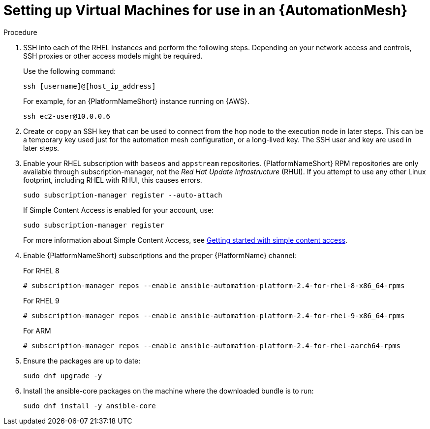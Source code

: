 [id="proc-set-up-virtual-machines"]

= Setting up Virtual Machines for use in an {AutomationMesh}

.Procedure

. SSH into each of the RHEL instances and perform the following steps. 
Depending on your network access and controls, SSH proxies or other access models might be required. 
+
Use the following command:
+
----
ssh [username]@[host_ip_address]
----
+
For example, for an {PlatformNameShort} instance running on {AWS}.
+
----
ssh ec2-user@10.0.0.6
----

. Create or copy an SSH key that can be used to connect from the hop node to the execution node in later steps. 
This can be a temporary key used just for the automation mesh configuration, or a long-lived key. 
The SSH user and key are used in later steps.

. Enable your RHEL subscription with `baseos` and `appstream` repositories. 
{PlatformNameShort} RPM repositories are only available through subscription-manager, not the _Red Hat Update Infrastructure_ (RHUI).  
If you attempt to use any other Linux footprint, including RHEL with RHUI, this causes errors. 
+
----
sudo subscription-manager register --auto-attach
----
+
If Simple Content Access is enabled for your account, use:
+
----
sudo subscription-manager register
----
+
For more information about Simple Content Access, see link:{BaseURL}/subscription_central/1-latest/html/getting_started_with_simple_content_access/index[Getting started with simple content access].

. Enable {PlatformNameShort} subscriptions and the proper {PlatformName} channel:
+
For RHEL 8
+
----
# subscription-manager repos --enable ansible-automation-platform-2.4-for-rhel-8-x86_64-rpms
----
+
For RHEL 9
+
----
# subscription-manager repos --enable ansible-automation-platform-2.4-for-rhel-9-x86_64-rpms
----
+
For ARM
+
----
# subscription-manager repos --enable ansible-automation-platform-2.4-for-rhel-aarch64-rpms
----
+
. Ensure the packages are up to date:
+
---- 
sudo dnf upgrade -y
----

. Install the ansible-core packages on the machine where the downloaded bundle is to run:
+
----
sudo dnf install -y ansible-core
----


